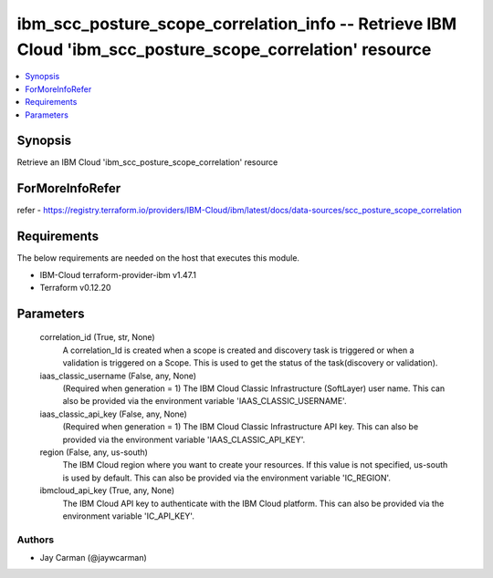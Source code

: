 
ibm_scc_posture_scope_correlation_info -- Retrieve IBM Cloud 'ibm_scc_posture_scope_correlation' resource
=========================================================================================================

.. contents::
   :local:
   :depth: 1


Synopsis
--------

Retrieve an IBM Cloud 'ibm_scc_posture_scope_correlation' resource


ForMoreInfoRefer
----------------
refer - https://registry.terraform.io/providers/IBM-Cloud/ibm/latest/docs/data-sources/scc_posture_scope_correlation

Requirements
------------
The below requirements are needed on the host that executes this module.

- IBM-Cloud terraform-provider-ibm v1.47.1
- Terraform v0.12.20



Parameters
----------

  correlation_id (True, str, None)
    A correlation_Id is created when a scope is created and discovery task is triggered or when a validation is triggered on a Scope. This is used to get the status of the task(discovery or validation).


  iaas_classic_username (False, any, None)
    (Required when generation = 1) The IBM Cloud Classic Infrastructure (SoftLayer) user name. This can also be provided via the environment variable 'IAAS_CLASSIC_USERNAME'.


  iaas_classic_api_key (False, any, None)
    (Required when generation = 1) The IBM Cloud Classic Infrastructure API key. This can also be provided via the environment variable 'IAAS_CLASSIC_API_KEY'.


  region (False, any, us-south)
    The IBM Cloud region where you want to create your resources. If this value is not specified, us-south is used by default. This can also be provided via the environment variable 'IC_REGION'.


  ibmcloud_api_key (True, any, None)
    The IBM Cloud API key to authenticate with the IBM Cloud platform. This can also be provided via the environment variable 'IC_API_KEY'.













Authors
~~~~~~~

- Jay Carman (@jaywcarman)


